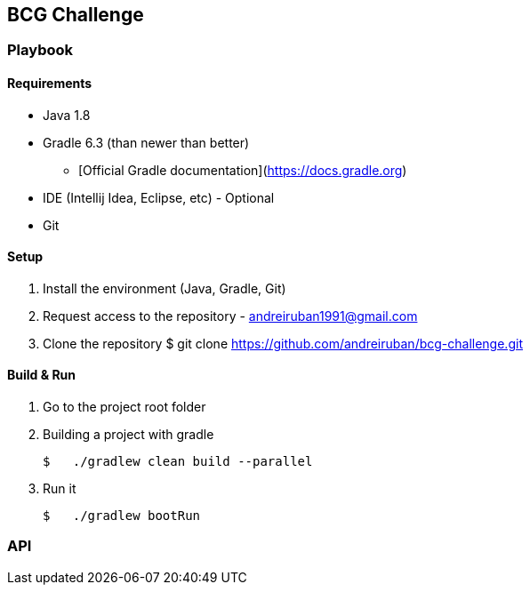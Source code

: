 ## BCG Challenge

### Playbook

#### Requirements
- Java 1.8
- Gradle 6.3 (than newer than better)
* [Official Gradle documentation](https://docs.gradle.org)
- IDE (Intellij Idea, Eclipse, etc) - Optional
- Git

#### Setup
. Install the environment (Java, Gradle, Git)
. Request access to the repository - andreiruban1991@gmail.com
. Clone the repository
    $ git clone https://github.com/andreiruban/bcg-challenge.git

#### Build & Run
. Go to the project root folder
. Building a project with gradle

    $   ./gradlew clean build --parallel

. Run it

    $   ./gradlew bootRun

### API


